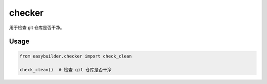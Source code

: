 checker
========

用于检查 git 仓库是否干净。

Usage
------

.. code-block:: python

   from easybuilder.checker import check_clean

   check_clean()  # 检查 git 仓库是否干净
